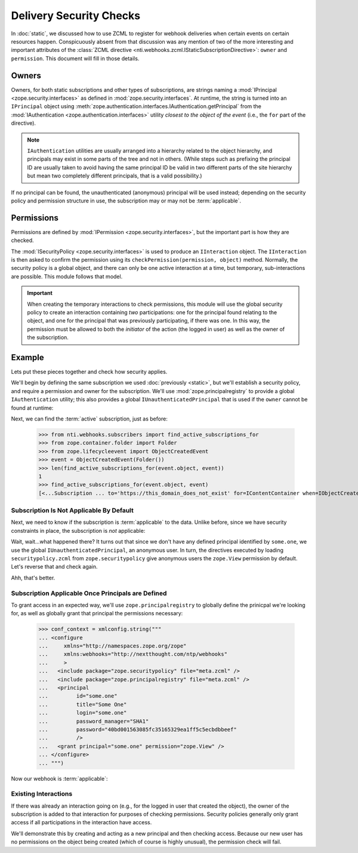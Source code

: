 ==========================
 Delivery Security Checks
==========================

In :doc:`static`, we discussed how to use ZCML to register for webhook
deliveries when certain events on certain resources happen.
Conspicuously absent from that discussion was any mention of two of
the more interesting and important attributes of the :class:`ZCML
directive <nti.webhooks.zcml.IStaticSubscriptionDirective>`:
``owner`` and ``permission``. This document will fill in those
details.

Owners
======

Owners, for both static subscriptions and other types of
subscriptions, are strings naming a :mod:`IPrincipal
<zope.security.interfaces>` as defined in
:mod:`zope.security.interfaces`. At runtime, the string is turned into
an ``IPrincipal`` object using
:meth:`zope.authentication.interfaces.IAuthentication.getPrincipal`
from the :mod:`IAuthentication <zope.authentication.interfaces>`
utility *closest to the object of the event* (i.e., the ``for`` part
of the directive).

.. note::

   ``IAuthentication`` utilities are usually arranged
   into a hierarchy related to the object hierarchy, and principals may
   exist in some parts of the tree and not in others. (While steps such
   as prefixing the principal ID are usually taken to avoid having the
   same principal ID be valid in two different parts of the site
   hierarchy but mean two completely different principals, that is a
   valid possibility.)

If no principal can be found, the unauthenticated (anonymous)
principal will be used instead; depending on the security policy and
permission structure in use, the subscription may or may not be
:term:`applicable`.


Permissions
===========

Permissions are defined by :mod:`IPermission
<zope.security.interfaces>`, but the important part is how they are
checked.

The :mod:`ISecurityPolicy <zope.security.interfaces>` is used to
produce an ``IInteraction`` object. The ``IInteraction`` is then asked
to confirm the permission using its ``checkPermission(permission,
object)`` method. Normally, the security policy is a global object,
and there can only be one active interaction at a time, but temporary,
sub-interactions are possible. This module follows that model.

.. important::

   When creating the temporary interactions to check permissions, this
   module will use the global security policy to create an interaction
   containing *two* participations: one for the principal found
   relating to the object, and one for the principal that was
   previously participating, if there was one. In this way, the
   permission must be allowed to both the *initiator* of the action
   (the logged in user) as well as the owner of the subscription.

Example
=======

Lets put these pieces together and check how security applies.

We'll begin by defining the same subscription we used :doc:`previously
<static>`, but we'll establish a security policy, and require a
permission and owner for the subscription. We'll use
:mod:`zope.principalregistry` to provide a global ``IAuthentication``
utility; this also provides a global ``IUnauthenticatedPrincipal``
that is used if the ``owner`` cannot be found at runtime:

.. doctest::

   >>> from zope.configuration import xmlconfig
   >>> conf_context = xmlconfig.string("""
   ... <configure
   ...     xmlns="http://namespaces.zope.org/zope"
   ...     xmlns:webhooks="http://nextthought.com/ntp/webhooks"
   ...     >
   ...   <include package="zope.component" />
   ...   <include package="zope.container" />
   ...   <include package="zope.principalregistry" />
   ...   <include package="zope.securitypolicy" />
   ...   <include package="zope.securitypolicy" file="securitypolicy.zcml" />
   ...   <include package="nti.webhooks" />
   ...   <include package="nti.webhooks" file="subscribers_promiscuous.zcml" />
   ...   <webhooks:staticSubscription
   ...             to="https://this_domain_does_not_exist"
   ...             for="zope.container.interfaces.IContentContainer"
   ...             when="zope.lifecycleevent.interfaces.IObjectCreatedEvent"
   ...             permission="zope.View"
   ...             owner="some.one" />
   ... </configure>
   ... """)

Next, we can find the :term:`active` subscription, just as before:

   >>> from nti.webhooks.subscribers import find_active_subscriptions_for
   >>> from zope.container.folder import Folder
   >>> from zope.lifecycleevent import ObjectCreatedEvent
   >>> event = ObjectCreatedEvent(Folder())
   >>> len(find_active_subscriptions_for(event.object, event))
   1
   >>> find_active_subscriptions_for(event.object, event)
   [<...Subscription ... to='https://this_domain_does_not_exist' for=IContentContainer when=IObjectCreatedEvent>]

.. _default-view-access:

Subscription Is Not Applicable By Default
-----------------------------------------

Next, we need to know if the subscription is :term:`applicable` to the
data. Unlike before, since we have security constraints in place, the
subscription is *not* applicable:

.. doctest::

   >>> subscriptions = find_active_subscriptions_for(event.object, event)
   >>> [subscription.isApplicable(event.object) for subscription in subscriptions]
   [True]

Wait, wait...what happened there? It turns out that since we don't
have any defined principal identified by ``some.one``, we use the
global ``IUnauthenticatedPrincipal``, an anonymous user. In turn, the
directives executed by loading ``securitypolicy.zcml`` from
``zope.securitypolicy`` give anonymous users the ``zope.View``
permission by default. Let's reverse that and check again.

.. doctest::

   >>> from zope.securitypolicy.rolepermission import rolePermissionManager
   >>> rolePermissionManager.denyPermissionToRole('zope.View', 'zope.Anonymous')
   >>> [subscription.isApplicable(event.object) for subscription in subscriptions]
   [False]

Ahh, that's better.

Subscription Applicable Once Principals are Defined
---------------------------------------------------

To grant access in an expected way, we'll use
``zope.principalregistry`` to globally define the prinicpal we're
looking for, as well as globally grant that principal the permissions
necessary:

   >>> conf_context = xmlconfig.string("""
   ... <configure
   ...     xmlns="http://namespaces.zope.org/zope"
   ...     xmlns:webhooks="http://nextthought.com/ntp/webhooks"
   ...     >
   ...   <include package="zope.securitypolicy" file="meta.zcml" />
   ...   <include package="zope.principalregistry" file="meta.zcml" />
   ...   <principal
   ...         id="some.one"
   ...         title="Some One"
   ...         login="some.one"
   ...         password_manager="SHA1"
   ...         password="40bd001563085fc35165329ea1ff5c5ecbdbbeef"
   ...         />
   ...   <grant principal="some.one" permission="zope.View" />
   ... </configure>
   ... """)

Now our webhook is :term:`applicable`:

.. doctest::

   >>> [subscription.isApplicable(event.object) for subscription in subscriptions]
   [True]

Existing Interactions
---------------------

If there was already an interaction going on (e.g., for the logged in
user that created the object), the owner of the subscription is added
to that interaction for purposes of checking permissions. Security
policies generally only grant access if all participations in the
interaction have access.

We'll demonstrate this by creating and acting as a new principal and
then checking access. Because our new user has no permissions on the
object being created (which of course is highly unusual), the
permission check will fail.

.. doctest::

   >>> conf_context = xmlconfig.string("""
   ... <configure
   ...     xmlns="http://namespaces.zope.org/zope"
   ...     xmlns:webhooks="http://nextthought.com/ntp/webhooks"
   ...     >
   ...   <include package="zope.principalregistry" file="meta.zcml" />
   ...   <principal
   ...         id="some.one.else"
   ...         title="Some One Else"
   ...         login="some.one.else"
   ...         password_manager="SHA1"
   ...         password="40bd001563085fc35165329ea1ff5c5ecbdbbeef"
   ...         />
   ... </configure>
   ... """)
   >>> from zope.security.testing import interaction
   >>> with interaction('some.one.else'):
   ...    [subscription.isApplicable(event.object) for subscription in subscriptions]
   [False]



.. testcleanup::

   from zope.testing import cleanup
   cleanup.cleanUp()
